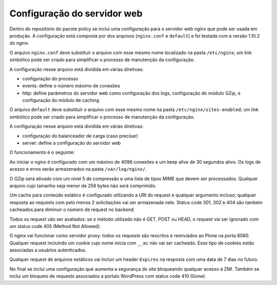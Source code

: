 Configuração do servidor web
============================

Dentro do repositório do pacote policy se inclui uma configuração para o servidor web nginx que pode ser usada em produção.
A configuração está composta por dos arquivos (``nginx.conf`` e ``default``) e foi testada com a versão 1.10.2 do nginx.

O arquivo ``nginx.conf`` deve substituir o arquivo com esse mesmo nome localizado na pasta ``/etc/nginx``;
um link simbólico pode ser criado para simplificar o processo de manutenção da configuração.

A configuração nesse arquivo está dividida em várias diretivas:

* configuração do processo
* events: define o número máximo de conexões
* http: define parâmetros do servidor web como configuração dos logs, configuração do módulo GZip, e configuração do módulo de caching

O arquivo ``default`` deve substituir o arquivo com esse mesmo nome na pasta ``/etc/nginx/sites-enabled``;
um link simbólico pode ser criado para simplificar o processo de manutenção da configuração.

A configuração nesse arquivo está dividida em várias diretivas:

* configuração do balanceador de carga (caso precisar)
* server: define a configuração do servidor web

O funcionamento é o seguinte:

Ao iniciar o nginx é configurado com um máximo de 4096 conexões e um keep alive de 30 segundos ativo.
Os logs de acesso e erros serão armazenados na pasta ``/var/log/nginx/``.

O GZip será ativado com um nível 5 de compressão e uma lista de tipos MIME que devem ser processados.
Qualquer arquivo cujo tamanho seja menor de 256 bytes não será comprimido.

Um cache para conteúdo estático é configurado utilizando a URI do request e qualquer argumento incluso;
qualquer resposta ao requests com pelo menos 2 solicitações vai ser armazenada nele.
Status code 301, 302 e 404 são também cacheados para diminuir o número de request no backend.

Todos os request vão ser avaliados: se o método utilizado não é GET, POST ou HEAD, o request vai ser ignorado com um status code 405 (Method Not Allowed).

O nginx vai funcionar como servidor proxy: todos os requests são rescritos e reenviados ao Plone na porta 8080.
Qualquer request incluindo um cookie cujo nome inicia com ``__ac`` não vai ser cacheado.
Esse tipo de cookies estão associadas a usuários autenticados.

Qualquer request de arquivos estáticos vai incluir um header ``Expires`` na resposta com uma data de 7 dias no futuro.

No final se inclui uma configuração que aumenta a segurança do site bloqueando qualquer acesso à ZMI.
Também se inclui um bloqueio de requests associados a portais WordPress com status code 410 (Gone).

